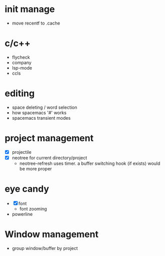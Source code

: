 * init manage

- move recentf to .cache

* c/c++

- flycheck
- company
- lsp-mode
- ccls

* editing

- space deleting / word selection
- how spacemacs '#' works
- spacemacs transient modes

* project management

- [X] projectile
- [X] neotree for current directory/project
  - neotree-refresh uses timer. a buffer switching hook (if exists) would be more proper

* eye candy

- [X] font
  - font zooming
- powerline

* Window management

- group window/buffer by project
